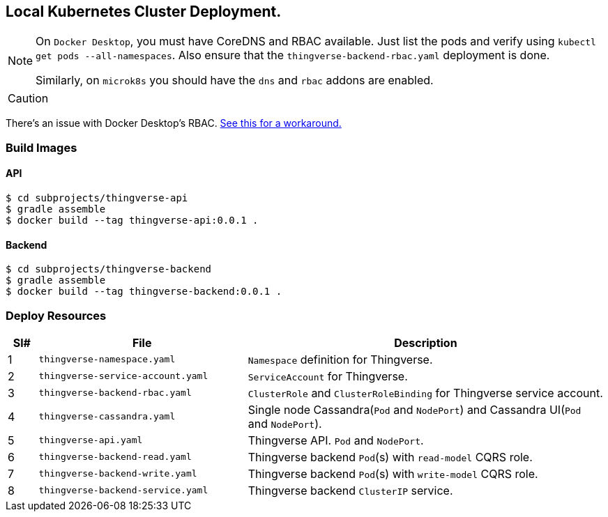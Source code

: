 == Local Kubernetes Cluster Deployment.

[NOTE]
====
On `Docker Desktop`, you must have CoreDNS and RBAC available. Just list the pods and verify using `kubectl get pods --all-namespaces`. Also ensure that the `thingverse-backend-rbac.yaml` deployment is done.

Similarly, on `microk8s` you should have the `dns` and `rbac` addons are enabled.
====

[CAUTION]
====

====
There's an issue with Docker Desktop's RBAC. https://github.com/docker/for-mac/issues/3694[See this for a workaround.]

=== Build Images

==== API
----
$ cd subprojects/thingverse-api
$ gradle assemble
$ docker build --tag thingverse-api:0.0.1 .
----

==== Backend
----
$ cd subprojects/thingverse-backend
$ gradle assemble
$ docker build --tag thingverse-backend:0.0.1 .
----

=== Deploy Resources

[cols="5%,35%,60%"]
|===
|Sl# |File |Description

|1
|`thingverse-namespace.yaml`
|`Namespace` definition for Thingverse.

|2
|`thingverse-service-account.yaml`
|`ServiceAccount` for Thingverse.

|3
|`thingverse-backend-rbac.yaml`
|`ClusterRole` and `ClusterRoleBinding` for Thingverse service account.

|4
|`thingverse-cassandra.yaml`
|Single node Cassandra(`Pod` and `NodePort`) and Cassandra UI(`Pod` and `NodePort`).

|5
|`thingverse-api.yaml`
|Thingverse API. `Pod` and `NodePort`.

|6
|`thingverse-backend-read.yaml`
|Thingverse backend `Pod`(s) with `read-model` CQRS role.

|7
|`thingverse-backend-write.yaml`
|Thingverse backend `Pod`(s) with `write-model` CQRS role.

|8
|`thingverse-backend-service.yaml`
|Thingverse backend `ClusterIP` service.
|===
